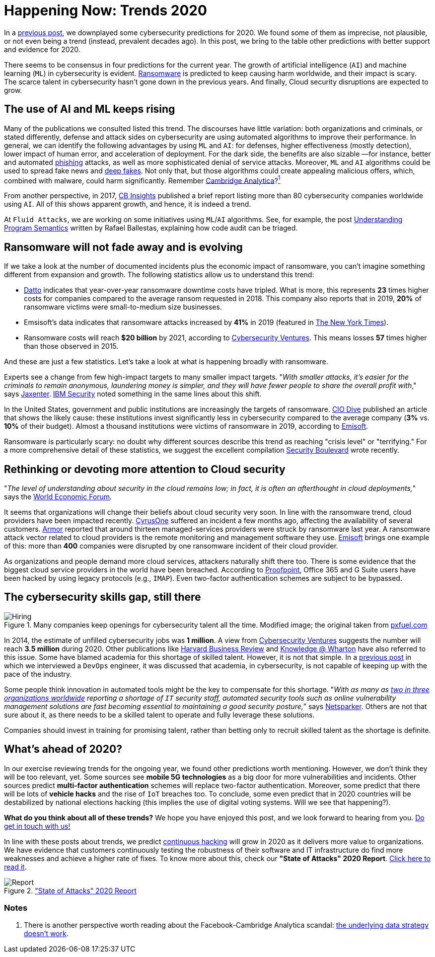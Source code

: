 :page-slug: trends-2020-ii/
:page-date: 2020-04-02
:page-subtitle: More realistic cybersecurity predictions
:page-category: techniques
:page-tags: cybersecurity, trends, mistake, technology, economics, information
:page-image: https://res.cloudinary.com/fluid-attacks/image/upload/v1620331127/blog/trends-2020-ii/cover_eek8mj.webp
:page-alt: Photo by Matthew Henry on Unsplash
:page-description: Earlier, we criticized some 'trends' in cybersecurity. Now, we discuss why some cybersecurity predictions for 2020 seem plausible and others undeniably real.
:page-keywords: Cybersecurity, Trends, Mistake, Technology, Economics, Information, Ethical Hacking, Pentesting
:page-author: Julian Arango
:page-writer: jarango
:name: Julian Arango
:about1: Behavioral strategist
:about2: Data scientist in training.
:source: https://unsplash.com/photos/fPxOowbR6ls

= Happening Now: Trends 2020

In a [inner]#link:../trends-2020/[previous post]#,
we downplayed some cybersecurity predictions for 2020.
We found some of them as imprecise, not plausible, or not even being a trend
(instead, prevalent decades ago).
In this post, we bring to the table other predictions
with better support and evidence for 2020.

There seems to be consensus in four predictions for the current year.
The growth of artificial intelligence (`AI`) and machine learning (`ML`)
in cybersecurity is evident.
[inner]#link:../ransomware/[Ransomware]# is predicted to keep causing harm worldwide,
and their impact is scary.
The scarce talent in cybersecurity hasn't gone down in the previous years.
And finally, Cloud security disruptions are expected to grow.

== The use of AI and ML keeps rising

Many of the publications we consulted listed this trend.
The discourses have little variation: both organizations and criminals,
or stated differently, defense and attack sides on cybersecurity
are using automated algorithms to improve their performance.
In general, we can identify the following advantages by using `ML` and `AI`:
for defenses, higher effectiveness (mostly detection),
lower impact of human error, and acceleration of deployment.
For the dark side, the benefits are also sizable
—for instance, better and automated [inner]#link:../phishing/[phishing]# attacks,
as well as more sophisticated denial of service attacks.
Moreover, `ML` and `AI` algorithms
could be used to spread fake news and link:https://en.wikipedia.org/wiki/Deepfake[deep fakes].
Not only that, but those algorithms could create appealing malicious offers,
which, combined with malware, could harm significantly.
Remember link:https://towardsdatascience.com/how-ai-can-make-you-the-president-4756f6b1c0c0[Cambridge Analytica]?<<n1 ,^1^>>

From another perspective, in 2017,
link:https://www.cbinsights.com/research/cybersecurity-artificial-intelligence-startups-market-map/[CB Insights] published a brief report
listing more than 80 cybersecurity companies worldwide using `AI`.
All of this shows apparent growth, and hence, it is indeed a trend.

At `Fluid Attacks`, we are working on some initiatives
using `ML`/`AI` algorithms.
See, for example, the post [inner]#link:../understand-program-semantics/[Understanding Program Semantics]#
written by Rafael Ballestas, explaining how code audit can be triaged.

== Ransomware will not fade away and is evolving

If we take a look at the number of documented incidents
plus the economic impact of ransomware,
you can't imagine something different from expansion and growth.
The following statistics allow us to understand this trend:

- link:https://www.datto.com/blog/a-look-at-ransomware-in-2019[Datto] indicates that year-over-year ransomware downtime costs have tripled.
What is more, this represents *23* times higher costs for companies
compared to the average ransom requested in 2018.
This company also reports that in 2019,
*20%* of ransomware victims were small-to-medium size businesses.

- Emsisoft's data indicates that ransomware attacks increased by *41%* in 2019
(featured in link:https://www.nytimes.com/2020/02/09/technology/ransomware-attacks.html[The New York Times]).

- Ransomware costs will reach *$20 billion* by 2021,
according to link:https://cybersecurityventures.com/global-ransomware-damage-costs-predicted-to-reach-20-billion-usd-by-2021/[Cybersecurity Ventures].
This means losses *57* times higher than those observed in 2015.

And these are just a few statistics.
Let's take a look at what is happening broadly with ransomware.

Experts see a change from few high-impact targets
to many smaller impact targets.
"_With smaller attacks, it’s easier for the criminals to remain anonymous,
laundering money is simpler,
and they will have fewer people to share
the overall profit with_," says link:https://jaxenter.com/cybersecurity-trends-2020-167575.html[Jaxenter].
link:https://securityintelligence.com/posts/ibm-x-force-security-predictions-for-2020/[IBM Security] noted something
in the same lines about this shift.

In the United States,
government and public institutions are increasingly the targets of ransomware.
link:https://www.ciodive.com/news/the-forgotten-ones-ransomware-preys-on-the-resource-poor/565062/[CIO Dive] published an article
that shows the likely cause:
these institutions invest significantly less in cybersecurity
compared to the average company (*3%* vs. *10%* of their budget).
Almost a thousand institutions were victims of ransomware in 2019,
according to link:https://blog.emsisoft.com/en/35583/report-the-cost-of-ransomware-in-2020-a-country-by-country-analysis/[Emisoft].

Ransomware is particularly scary:
no doubt why different sources describe this trend
as reaching "crisis level" or "terrifying."
For a more comprehensive detail of these statistics,
we suggest the excellent compilation link:https://securityboulevard.com/2020/02/20-ransomware-statistics-youre-powerless-to-resist-reading/[Security Boulevard] wrote recently.

== Rethinking or devoting more attention to Cloud security

"_The level of understanding about security in the cloud remains low;
in fact, it is often an afterthought in cloud deployments,_"
says the link:https://www.weforum.org/agenda/2020/01/these-will-be-the-main-cybersecurity-trends-in-2020/[World Economic Forum].

It seems that organizations will change
their beliefs about cloud security very soon.
In line with the ransomware trend,
cloud providers have been impacted recently.
link:https://www.ciodive.com/news/cyrusone-ransomware-REvil/568549/[CyrusOne] suffered an incident a few months ago,
affecting the availability of several customers.
link:https://www.armor.com/resources/new-msps-compromised-reports-armor/[Armor] reported that around thirteen managed-services providers
were struck by ransomware last year.
A ransomware attack vector related to cloud providers
is the remote monitoring and management software they use.
link:https://blog.emsisoft.com/en/34822/the-state-of-ransomware-in-the-us-report-and-statistics-2019/[Emisoft] brings one example of this:
more than *400* companies
were disrupted by one ransomware incident of their cloud provider.

As organizations and people demand more cloud services,
attackers naturally shift there too.
There is some evidence
that the biggest cloud service providers in the world have been breached.
According to link:https://www.proofpoint.com/us/threat-insight/post/threat-actors-leverage-credential-dumps-phishing-and-legacy-email-protocols[Proofpoint],
Office 365 and G Suite users have been hacked
by using legacy protocols (e.g., `IMAP`).
Even two-factor authentication schemes are subject to be bypassed.

== The cybersecurity skills gap, still there

.Many companies keep openings for cybersecurity talent all the time. Modified image; the original taken from link:https://www.pxfuel.com/en/free-photo-oeufi[pxfuel.com]
image::https://res.cloudinary.com/fluid-attacks/image/upload/v1620331127/blog/trends-2020-ii/hiring_laepnx.webp[Hiring]

In 2014, the estimate of unfilled cybersecurity jobs was *1 million*.
A view from link:https://cybersecurityventures.com/jobs/[Cybersecurity Ventures]
suggests the number will reach *3.5 million* during 2020.
Other publications like link:https://hbr.org/2017/05/cybersecurity-has-a-serious-talent-shortage-heres-how-to-fix-it[Harvard Business Review]
and link:https://knowledge.wharton.upenn.edu/article/america-plans-close-skills-gap-cybersecurity/[Knowledge @ Wharton] have also referred to this issue.
Some have blamed academia for this shortage of skilled talent.
However, it is not that simple.
In a [inner]#link:../training-basic/[previous post]# in which we interviewed a `DevOps` engineer,
it was discussed that academia, in cybersecurity,
is not capable of keeping up with the pace of the industry.

Some people think innovation in automated tools
might be the key to compensate for this shortage.
"_With as many as link:https://www.isc2.org/-/media/ISC2/Research/2018-ISC2-Cybersecurity-Workforce-Study.ashx?la=en[two in three organizations worldwide]
reporting a shortage of `IT` security staff,
automated security tools such as online vulnerability management solutions
are fast becoming essential
to maintaining a good security posture,_” says link:https://www.netsparker.com/blog/web-security/top-10-cybersecurity-trends-to-look-out-for-in-2020/[Netsparker].
Others are not that sure about it,
as there needs to be a skilled talent
to operate and fully leverage these solutions.

Companies should invest in training for promising talent,
rather than betting only to recruit skilled talent as the shortage is definite.

== What's ahead of 2020?

In our exercise reviewing trends for the ongoing year,
we found other predictions worth mentioning.
However, we don’t think they will be too relevant, yet.
Some sources see *mobile 5G technologies*
as a big door for more vulnerabilities and incidents.
Other sources predict *multi-factor authentication* schemes
will replace two-factor authentication.
Moreover, some predict that there will be lots of *vehicle hacks*
and the rise of `IoT` breaches too.
To conclude, some even predict that in 2020 countries will be destabilized
by national elections hacking
(this implies the use of digital voting systems. Will we see that happening?).

*What do you think about all of these trends?*
We hope you have enjoyed this post, and we look forward to hearing from you.
[inner]#link:../../contact-us/[Do get in touch with us!]#

In line with these posts about trends,
we predict [inner]#link:../../services/continuous-hacking/[continuous hacking]# will grow in 2020
as it delivers more value to organizations.
We have evidence that customers
continuously testing the robustness of their software and IT infrastructure
do find more weaknesses and achieve a higher rate of fixes.
To know more about this, check our *"State of Attacks" 2020 Report*.
link:https://report2020.fluidattacks.com/[Click here to read it].

.link:https://report2020.fluidattacks.com/["State of Attacks" 2020 Report]
image::https://res.cloudinary.com/fluid-attacks/image/upload/v1620331126/blog/trends-2020-ii/report_qyuc7l.webp[Report]

=== Notes
. [[n1]] There is another perspective worth reading
about the Facebook-Cambridge Analytica scandal:
link:https://medium.com/@Soccermatics/the-biggest-cambridge-analytica-scandal-is-that-their-methods-don-t-work-16c2f1f3a84f[the underlying data strategy doesn't work].

